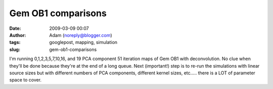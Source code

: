 Gem OB1 comparisons
###################
:date: 2009-03-09 00:07
:author: Adam (noreply@blogger.com)
:tags: googlepost, mapping, simulation
:slug: gem-ob1-comparisons

I'm running 0,1,2,3,5,7,10,16, and 19 PCA component 51 iteration maps of
Gem OB1 with deconvolution. No clue when they'll be done because they're
at the end of a long queue.
Next (important!) step is to re-run the simulations with linear source
sizes but with different numbers of PCA components, different kernel
sizes, etc..... there is a LOT of parameter space to cover.
